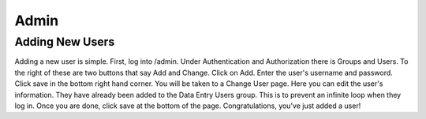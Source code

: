 .. _admin:

Admin
=====

Adding New Users
----------------

Adding a new user is simple. First, log into /admin. Under Authentication and
Authorization there is Groups and Users. To the right of these are two buttons
that say Add and Change. Click on Add. Enter the user's username and password.
Click save in the bottom right hand corner. You will be taken to a Change User
page. Here you can edit the user's information. They have already been added to
the Data Entry Users group. This is to prevent an infinite loop when they log
in. Once you are done, click save at the bottom of the page. Congratulations,
you've just added a user!
